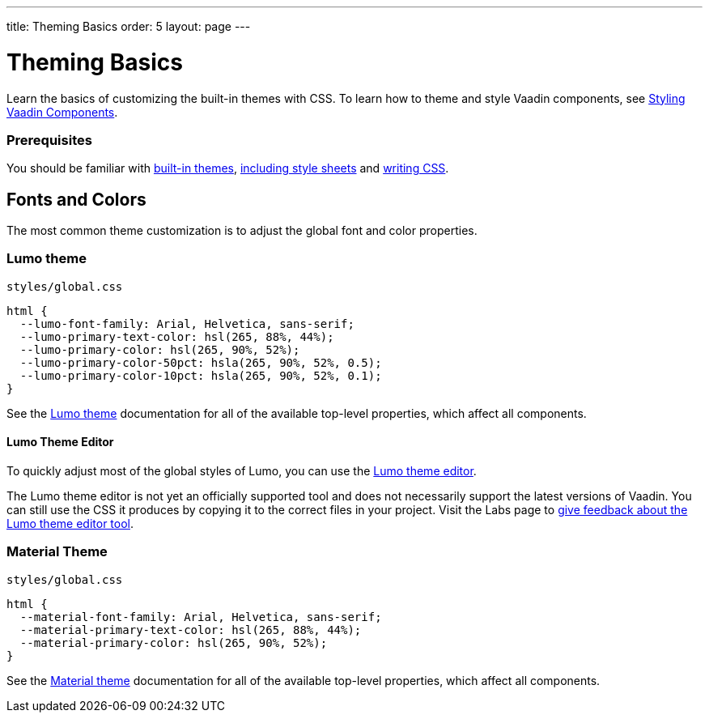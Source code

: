 ---
title: Theming Basics
order: 5
layout: page
---

= Theming Basics

Learn the basics of customizing the built-in themes with CSS. To learn how to theme and style Vaadin components, see <<styling-vaadin-components#,Styling Vaadin Components>>.

=== Prerequisites

You should be familiar with <<built-in-themes#,built-in themes>>, <<including-style-sheets#,including style sheets>> and <<themes-and-styling#prerequisites,writing CSS>>.

== Fonts and Colors

The most common theme customization is to adjust the global font and color properties.

=== Lumo theme

.`styles/global.css`
[source,css]
....
html {
  --lumo-font-family: Arial, Helvetica, sans-serif;
  --lumo-primary-text-color: hsl(265, 88%, 44%);
  --lumo-primary-color: hsl(265, 90%, 52%);
  --lumo-primary-color-50pct: hsla(265, 90%, 52%, 0.5);
  --lumo-primary-color-10pct: hsla(265, 90%, 52%, 0.1);
}
....

See the <<../../components/foundation/lumo#,Lumo theme>> documentation for all of the available top-level properties, which affect all components.

==== Lumo Theme Editor

To quickly adjust most of the global styles of Lumo, you can use the https://demo.vaadin.com/lumo-editor/[Lumo theme editor].

The Lumo theme editor is not yet an officially supported tool and does not necessarily support the latest versions of Vaadin. You can still use the CSS it produces by copying it to the correct files in your project. Visit the Labs page to https://vaadin.com/labs/lumo-editor/[give feedback about the Lumo theme editor tool].

=== Material Theme

.`styles/global.css`
[source,css]
....
html {
  --material-font-family: Arial, Helvetica, sans-serif;
  --material-primary-text-color: hsl(265, 88%, 44%);
  --material-primary-color: hsl(265, 90%, 52%);
}
....

See the <<../../components/foundation/material#,Material theme>> documentation for all of the available top-level properties, which affect all components.
